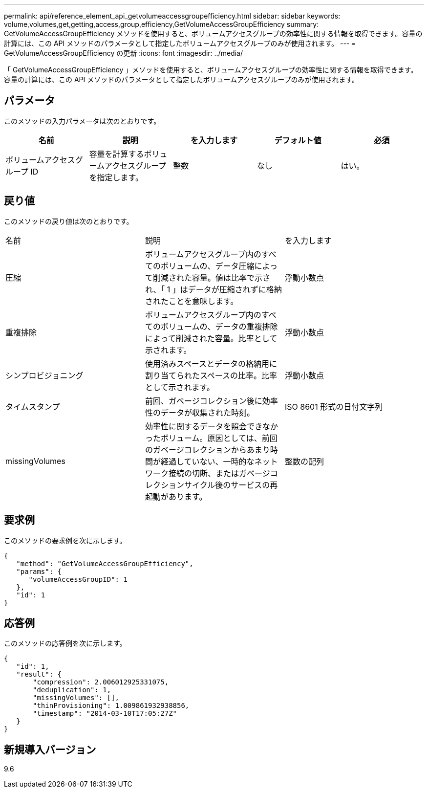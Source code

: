 ---
permalink: api/reference_element_api_getvolumeaccessgroupefficiency.html 
sidebar: sidebar 
keywords: volume,volumes,get,getting,access,group,efficiency,GetVolumeAccessGroupEfficiency 
summary: GetVolumeAccessGroupEfficiency メソッドを使用すると、ボリュームアクセスグループの効率性に関する情報を取得できます。容量の計算には、この API メソッドのパラメータとして指定したボリュームアクセスグループのみが使用されます。 
---
= GetVolumeAccessGroupEfficiency の更新
:icons: font
:imagesdir: ../media/


[role="lead"]
「 GetVolumeAccessGroupEfficiency 」メソッドを使用すると、ボリュームアクセスグループの効率性に関する情報を取得できます。容量の計算には、この API メソッドのパラメータとして指定したボリュームアクセスグループのみが使用されます。



== パラメータ

このメソッドの入力パラメータは次のとおりです。

|===
| 名前 | 説明 | を入力します | デフォルト値 | 必須 


 a| 
ボリュームアクセスグループ ID
 a| 
容量を計算するボリュームアクセスグループを指定します。
 a| 
整数
 a| 
なし
 a| 
はい。

|===


== 戻り値

このメソッドの戻り値は次のとおりです。

|===


| 名前 | 説明 | を入力します 


 a| 
圧縮
 a| 
ボリュームアクセスグループ内のすべてのボリュームの、データ圧縮によって削減された容量。値は比率で示され、「 1 」はデータが圧縮されずに格納されたことを意味します。
 a| 
浮動小数点



 a| 
重複排除
 a| 
ボリュームアクセスグループ内のすべてのボリュームの、データの重複排除によって削減された容量。比率として示されます。
 a| 
浮動小数点



 a| 
シンプロビジョニング
 a| 
使用済みスペースとデータの格納用に割り当てられたスペースの比率。比率として示されます。
 a| 
浮動小数点



 a| 
タイムスタンプ
 a| 
前回、ガベージコレクション後に効率性のデータが収集された時刻。
 a| 
ISO 8601 形式の日付文字列



 a| 
missingVolumes
 a| 
効率性に関するデータを照会できなかったボリューム。原因としては、前回のガベージコレクションからあまり時間が経過していない、一時的なネットワーク接続の切断、またはガベージコレクションサイクル後のサービスの再起動があります。
 a| 
整数の配列

|===


== 要求例

このメソッドの要求例を次に示します。

[listing]
----
{
   "method": "GetVolumeAccessGroupEfficiency",
   "params": {
      "volumeAccessGroupID": 1
   },
   "id": 1
}
----


== 応答例

このメソッドの応答例を次に示します。

[listing]
----
{
   "id": 1,
   "result": {
       "compression": 2.006012925331075,
       "deduplication": 1,
       "missingVolumes": [],
       "thinProvisioning": 1.009861932938856,
       "timestamp": "2014-03-10T17:05:27Z"
   }
}
----


== 新規導入バージョン

9.6
